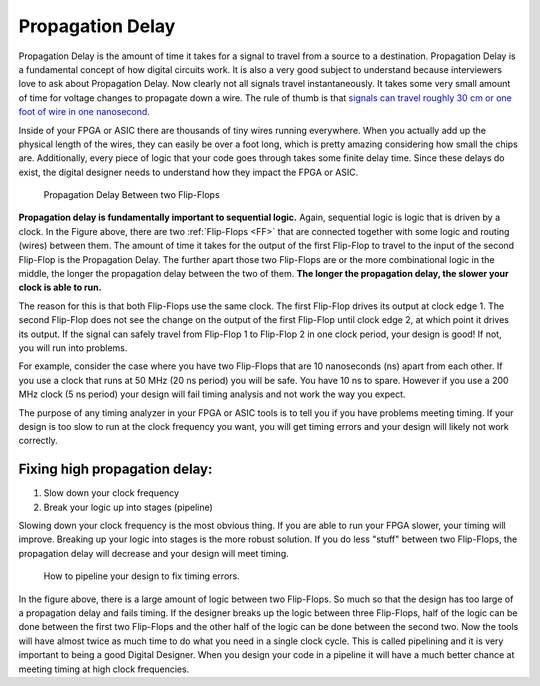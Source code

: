 .. _Delay:

#################
Propagation Delay
#################

Propagation Delay is the amount of time it takes for a signal to travel from a source to a destination. Propagation
Delay is a fundamental concept of how digital circuits work. It is also a very good subject to understand because 
interviewers love to ask about Propagation Delay. Now clearly not all signals travel instantaneously. It takes some 
very small amount of time for voltage changes to propagate down a wire. The rule of thumb is that `signals can travel
roughly 30 cm or one foot of wire in one nanosecond 
<http://en.wikipedia.org/wiki/List_of_unusual_units_of_measurement#Light-nanosecond>`_.

Inside of your FPGA or ASIC there are thousands of tiny wires running everywhere. When you actually add up the
physical length of the wires, they can easily be over a foot long, which is pretty amazing considering how small the
chips are. Additionally, every piece of logic that your code goes through takes some finite delay time. Since these
delays do exist, the digital designer needs to understand how they impact the FPGA or ASIC.

.. figure:: propagation_delay_2_flip_flops.png

    Propagation Delay Between two Flip-Flops
    
**Propagation delay is fundamentally important to sequential logic.** Again, sequential logic is logic that is driven 
by a clock. In the Figure above, there are two :ref:`Flip-Flops <FF>` that are connected together with some logic and 
routing (wires) between them. The amount of time it takes for the output of the first Flip-Flop to travel to the input
of the second Flip-Flop is the Propagation Delay. The further apart those two Flip-Flops are or the more combinational
logic in the middle, the longer the propagation delay between the two of them. **The longer the propagation delay, the 
slower your clock is able to run.**

The reason for this is that both Flip-Flops use the same clock. The first Flip-Flop drives its output at clock edge 1.
The second Flip-Flop does not see the change on the output of the first Flip-Flop until clock edge 2, at which point 
it drives its output. If the signal can safely travel from Flip-Flop 1 to Flip-Flop 2 in one clock period, your design
is good! If not, you will run into problems.

For example, consider the case where you have two Flip-Flops that are 10 nanoseconds (ns) apart from each other. If
you use a clock that runs at 50 MHz (20 ns period) you will be safe. You have 10 ns to spare. However if you use a
200 MHz clock (5 ns period) your design will fail timing analysis and not work the way you expect.

The purpose of any timing analyzer in your FPGA or ASIC tools is to tell you if you have problems meeting timing. If 
your design is too slow to run at the clock frequency you want, you will get timing errors and your design will likely
not work correctly.

================================================
Fixing high propagation delay:
================================================

1. Slow down your clock frequency
2. Break your logic up into stages (pipeline)

Slowing down your clock frequency is the most obvious thing. If you are able to run your FPGA slower, your timing will
improve. Breaking up your logic into stages is the more robust solution. If you do less "stuff" between two 
Flip-Flops, the propagation delay will decrease and your design will meet timing.

.. figure:: propagation_delay_fix_pipeline.png

    How to pipeline your design to fix timing errors.
    
In the figure above, there is a large amount of logic between two Flip-Flops. So much so that the design has too large
of a propagation delay and fails timing. If the designer breaks up the logic between three Flip-Flops, half of the 
logic can be done between the first two Flip-Flops and the other half of the logic can be done between the second two.
Now the tools will have almost twice as much time to do what you need in a single clock cycle. This is called
pipelining and it is very important to being a good Digital Designer. When you design your code in a pipeline it will
have a much better chance at meeting timing at high clock frequencies.
